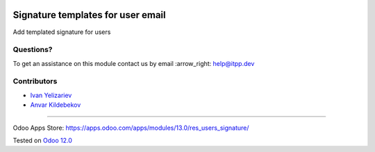 .. image:: https://itpp.dev/images/infinity-readme.png
   :alt: Tested and maintained by IT Projects Labs
   :target: https://itpp.dev

====================================
 Signature templates for user email
====================================

Add templated signature for users

Questions?
==========

To get an assistance on this module contact us by email :arrow_right: help@itpp.dev

Contributors
============
* `Ivan Yelizariev <https://it-projects.info/team/yelizariev>`__
* `Anvar Kildebekov <https://it-projects.info/team/fedoranvar>`__

===================

Odoo Apps Store: https://apps.odoo.com/apps/modules/13.0/res_users_signature/


Tested on `Odoo 12.0 <https://github.com/odoo/odoo/commit/fccd6d13042406e9f8257eeb40ba2a95500cc101>`_
